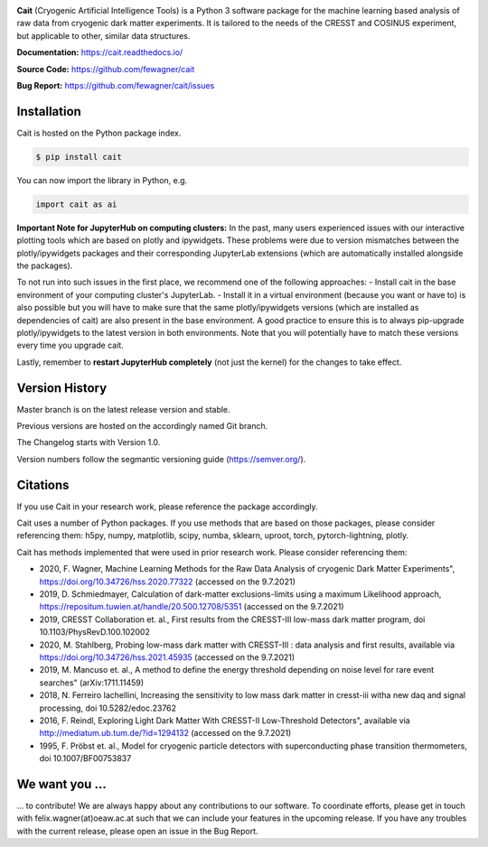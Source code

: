 .. -*- mode: rst -*-

|PyPi|_ |DOI|_

.. |PyPi| image:: https://badge.fury.io/py/cait.svg
.. _PyPi: https://badge.fury.io/py/cait

.. |DOI| image:: https://zenodo.org/badge/DOI/10.5281/zenodo.5091416.svg
.. _DOI: https://doi.org/10.5281/zenodo.5091416

.. image:: https://raw.githubusercontent.com/fewagner/cait/master/docs/source/logo/logo_wide.png
  :width: 256
  :target: https://github.com/fewagner/cait

**Cait** (Cryogenic Artificial Intelligence Tools) is a Python 3 software package for the machine learning based analysis
of raw data from cryogenic dark matter experiments. It is tailored to the needs of the CRESST and COSINUS experiment,
but applicable to other, similar data structures.

**Documentation:** https://cait.readthedocs.io/

**Source Code:** https://github.com/fewagner/cait

**Bug Report:** https://github.com/fewagner/cait/issues


Installation
============

Cait is hosted on the Python package index.

.. code:: console

    $ pip install cait

You can now import the library in Python, e.g.

.. code:: python

    import cait as ai

**Important Note for JupyterHub on computing clusters:**
In the past, many users experienced issues with our interactive plotting tools which are based on plotly and ipywidgets. These problems were due to version mismatches between the plotly/ipywidgets packages and their corresponding JupyterLab extensions (which are automatically installed alongside the packages). 

To not run into such issues in the first place, we recommend one of the following approaches:
- Install cait in the base environment of your computing cluster's JupyterLab. 
- Install it in a virtual environment (because you want or have to) is also possible but you will have to make sure that the same plotly/ipywidgets versions (which are installed as dependencies of cait) are also present in the base environment. A good practice to ensure this is to always pip-upgrade plotly/ipywidgets to the latest version in both environments. Note that you will potentially have to match these versions every time you upgrade cait.

Lastly, remember to **restart JupyterHub completely** (not just the kernel) for the changes to take effect.

Version History
===============

Master branch is on the latest release version and stable.

Previous versions are hosted on the accordingly named Git branch.

The Changelog starts with Version 1.0.

Version numbers follow the segmantic versioning guide (https://semver.org/).

Citations
===============

If you use Cait in your research work, please reference the package accordingly.

Cait uses a number of Python packages. If you use methods that are based on those packages, please consider
referencing them: h5py, numpy, matplotlib, scipy, numba, sklearn, uproot, torch, pytorch-lightning, plotly.

Cait has methods implemented that were used in prior research work. Please consider
referencing them:

- 2020, F. Wagner, Machine Learning Methods for the Raw Data Analysis of cryogenic Dark Matter Experiments", https://doi.org/10.34726/hss.2020.77322 (accessed on the 9.7.2021)
- 2019, D. Schmiedmayer, Calculation of dark-matter exclusions-limits using a maximum Likelihood approach, https://repositum.tuwien.at/handle/20.500.12708/5351 (accessed on the 9.7.2021)
- 2019, CRESST Collaboration et. al., First results from the CRESST-III low-mass dark matter program, doi 10.1103/PhysRevD.100.102002
- 2020, M. Stahlberg, Probing low-mass dark matter with CRESST-III : data analysis and first results, available via https://doi.org/10.34726/hss.2021.45935 (accessed on the 9.7.2021)
- 2019, M. Mancuso et. al., A method to define the energy threshold depending on noise level for rare event searches" (arXiv:1711.11459)
- 2018, N. Ferreiro Iachellini, Increasing the sensitivity to low mass dark matter in cresst-iii witha new daq and signal processing, doi 10.5282/edoc.23762
- 2016, F. Reindl, Exploring Light Dark Matter With CRESST-II Low-Threshold Detectors", available via http://mediatum.ub.tum.de/?id=1294132 (accessed on the 9.7.2021)
- 1995, F. Pröbst et. al., Model for cryogenic particle detectors with superconducting phase transition thermometers, doi 10.1007/BF00753837

We want you ...
===============

... to contribute! We are always happy about any contributions to our software. To coordinate
efforts, please get in touch with felix.wagner(at)oeaw.ac.at such that we can include your
features in the upcoming release. If you have any troubles with the current release, please open an issue in the Bug Report.